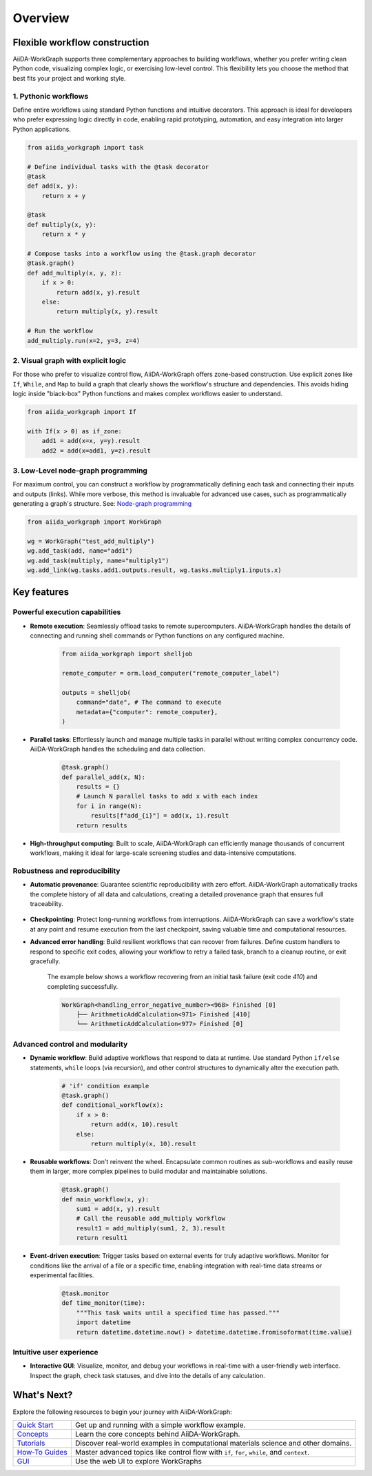 ========
Overview
========

Flexible workflow construction
==============================
AiiDA-WorkGraph supports three complementary approaches to building workflows, whether you prefer writing clean Python code, visualizing complex logic, or exercising low-level control. This flexibility lets you choose the method that best fits your project and working style.

1. Pythonic workflows
-------------------
Define entire workflows using standard Python functions and intuitive decorators. This approach is ideal for developers who prefer expressing logic directly in code, enabling rapid prototyping, automation, and easy integration into larger Python applications.

.. code-block:: python

    from aiida_workgraph import task

    # Define individual tasks with the @task decorator
    @task
    def add(x, y):
        return x + y

    @task
    def multiply(x, y):
        return x * y

    # Compose tasks into a workflow using the @task.graph decorator
    @task.graph()
    def add_multiply(x, y, z):
        if x > 0:
            return add(x, y).result
        else:
            return multiply(x, y).result

    # Run the workflow
    add_multiply.run(x=2, y=3, z=4)


2. Visual graph with explicit logic
---------------------------------
For those who prefer to visualize control flow, AiiDA-WorkGraph offers zone-based construction. Use explicit zones like ``If``, ``While``, and ``Map`` to build a graph that clearly shows the workflow's structure and dependencies. This avoids hiding logic inside "black-box" Python functions and makes complex workflows easier to understand.

.. code-block:: python

    from aiida_workgraph import If

    with If(x > 0) as if_zone:
        add1 = add(x=x, y=y).result
        add2 = add(x=add1, y=z).result

.. image:: ./_static/images/if_zone_example.png


3. Low-Level node-graph programming
---------------------------------
For maximum control, you can construct a workflow by programmatically defining each task and connecting their inputs and outputs (links). While more verbose, this method is invaluable for advanced use cases, such as programmatically generating a graph's structure.
See: `Node-graph programming <./advanced/autogen/node_graph_programming.rst>`_

.. code-block:: python

    from aiida_workgraph import WorkGraph

    wg = WorkGraph("test_add_multiply")
    wg.add_task(add, name="add1")
    wg.add_task(multiply, name="multiply1")
    wg.add_link(wg.tasks.add1.outputs.result, wg.tasks.multiply1.inputs.x)



Key features
==============

Powerful execution capabilities
-------------------------------

* **Remote execution**: Seamlessly offload tasks to remote supercomputers. AiiDA-WorkGraph handles the details of connecting and running shell commands or Python functions on any configured machine.

    .. code-block:: python

        from aiida_workgraph import shelljob

        remote_computer = orm.load_computer("remote_computer_label")

        outputs = shelljob(
            command="date", # The command to execute
            metadata={"computer": remote_computer},
        )

* **Parallel tasks**: Effortlessly launch and manage multiple tasks in parallel without writing complex concurrency code. AiiDA-WorkGraph handles the scheduling and data collection.

    .. code-block:: python

        @task.graph()
        def parallel_add(x, N):
            results = {}
            # Launch N parallel tasks to add x with each index
            for i in range(N):
                results[f"add_{i}"] = add(x, i).result
            return results

* **High-throughput computing**: Built to scale, AiiDA-WorkGraph can efficiently manage thousands of concurrent workflows, making it ideal for large-scale screening studies and data-intensive computations.

Robustness and reproducibility
-------------------------------

* **Automatic provenance**: Guarantee scientific reproducibility with zero effort. AiiDA-WorkGraph automatically tracks the complete history of all data and calculations, creating a detailed provenance graph that ensures full traceability.

    .. image:: ./_static/images/data_provenance_example.png

* **Checkpointing**: Protect long-running workflows from interruptions. AiiDA-WorkGraph can save a workflow's state at any point and resume execution from the last checkpoint, saving valuable time and computational resources.

* **Advanced error handling**: Build resilient workflows that can recover from failures. Define custom handlers to respond to specific exit codes, allowing your workflow to retry a failed task, branch to a cleanup routine, or exit gracefully.

    The example below shows a workflow recovering from an initial task failure (exit code `410`) and completing successfully.

    .. code-block:: console

        WorkGraph<handling_error_negative_number><968> Finished [0]
            ├── ArithmeticAddCalculation<971> Finished [410]
            └── ArithmeticAddCalculation<977> Finished [0]


Advanced control and modularity
-------------------------------

* **Dynamic workflow**: Build adaptive workflows that respond to data at runtime. Use standard Python ``if/else`` statements, ``while`` loops (via recursion), and other control structures to dynamically alter the execution path.

    .. code-block:: python

        # 'if' condition example
        @task.graph()
        def conditional_workflow(x):
            if x > 0:
                return add(x, 10).result
            else:
                return multiply(x, 10).result

* **Reusable workflows**: Don't reinvent the wheel. Encapsulate common routines as sub-workflows and easily reuse them in larger, more complex pipelines to build modular and maintainable solutions.

    .. code-block:: python

        @task.graph()
        def main_workflow(x, y):
            sum1 = add(x, y).result
            # Call the reusable add_multiply workflow
            result1 = add_multiply(sum1, 2, 3).result
            return result1

* **Event-driven execution**: Trigger tasks based on external events for truly adaptive workflows. Monitor for conditions like the arrival of a file or a specific time, enabling integration with real-time data streams or experimental facilities.

    .. code-block:: python

        @task.monitor
        def time_monitor(time):
            """This task waits until a specified time has passed."""
            import datetime
            return datetime.datetime.now() > datetime.datetime.fromisoformat(time.value)

Intuitive user experience
-------------------------

* **Interactive GUI**: Visualize, monitor, and debug your workflows in real-time with a user-friendly web interface. Inspect the graph, check task statuses, and dive into the details of any calculation.

    .. image:: ./_static/images/web-detail.png



What's Next?
============

Explore the following resources to begin your journey with AiiDA-WorkGraph:

+---------------------------------------------+------------------------------------------------------+
| `Quick Start <./autogen/quick_start.rst>`__ | Get up and running with a simple workflow example.   |
+---------------------------------------------+------------------------------------------------------+
| `Concepts <./concept/index.rst>`__          | Learn the core concepts behind AiiDA-WorkGraph.      |
+---------------------------------------------+------------------------------------------------------+
| `Tutorials <./tutorial/index.rst>`__        | Discover real-world examples in computational        |
|                                             | materials science and other domains.                 |
+---------------------------------------------+------------------------------------------------------+
| `How-To Guides <./howto/index.rst>`__       | Master advanced topics like control flow with        |
|                                             | ``if``, ``for``, ``while``, and ``context``.         |
+---------------------------------------------+------------------------------------------------------+
| `GUI <./gui/index.rst>`__                   | Use the web UI to explore WorkGraphs                 |
+---------------------------------------------+------------------------------------------------------+
